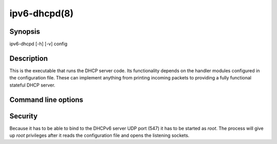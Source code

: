ipv6-dhcpd(8)
=============
.. program:: ipv6-dhcpd

Synopsis
--------
ipv6-dhcpd [-h] [-v] config


Description
-----------
This is the executable that runs the DHCP server code. Its functionality depends on the handler modules configured in
the configuration file. These can implement anything from printing incoming packets to providing a fully functional
stateful DHCP server.


Command line options
--------------------
.. option:: config

    is the :doc:`configuration file </config/config_file>`.

.. option:: -h, --help

    show the help message and exit.

.. option:: -v, --verbosity

    increase output verbosity. This option can be provided up to five times to increase the verbosity level. If the
    :mod:`colorlog` package is installed logging will be in colour.


Security
--------
Because it has to be able to bind to the DHCPv6 server UDP port (547) it has to be started as `root`. The process will
give up `root` privileges after it reads the configuration file and opens the listening sockets.
